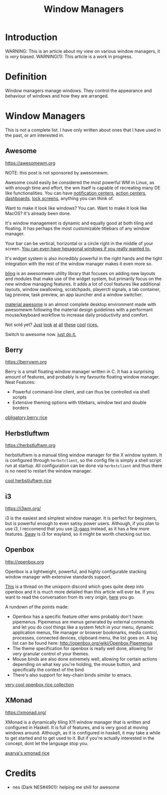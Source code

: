 #+TITLE:Window Managers
#+HTML_HEAD: <link rel="stylesheet" type="text/css" href="../css/org.css" />
#+HTML_LINK_UP: index.html
#+HTML_LINK_HOME: ../index.html

* Introduction

WARNING: This is an article about my view on various window managers, it is /very/ biased.
WARNING(1): This article is a work in progress.

* Definition

Window managers manage windows. They control the appearance and behaviour of windows and how they are arranged.

* Window Managers
This is not a complete list. I have only written about ones that I have used in the past, or am interested in.


** Awesome
[[https://awesomewm.org]]

NOTE: this post is not sponsored by awesomewm.

Awesome could easily be considered the most powerful WM in Linux, as with enough time and effort, the wm itself is capable of recreating many DE like functionalities.
You can have [[https://cdn.discordapp.com/attachments/635625925748457482/930841155103490058/unknown.png][notification centers]], [[https://www.reddit.com/r/unixporn/comments/rs0wm4/awesome_forest/][action centers]],  [[https://www.reddit.com/r/unixporn/comments/hpakeu/awesome_afternoon_in_a_perfect_world/][dashboards]], [[https://github.com/ner0z/dotfiles#shots][lock screens]], anything you can think of.

Want to make it look like windows? You can.
Want to make it look like MacOS? It's already been done.

It's window management is dynamic and equally good at both tiling and floating.
It has perhaps the most customizable titlebars of any window manager.

Your bar can be vertical, horizontal or a circle right in the middle of your screen.
[[https://media.discordapp.net/attachments/702548961780826212/808755985530224640/unknown.png?width=671&height=585][You can even have hexagonal windows if you really wanted to.]]

It's widget system is also incredibly powerful in the right hands and the tight integration with the rest of the window manager makes it even more so.

[[https://blingcorp.github.io/bling/][bling]] is an awesomewm utility library that focuses on adding new layouts and modules that make use of the widget system, but primarily focus on the new window managing features.
It adds a lot of cool features like additional layouts, window swallowing, scratchpads, playerctl signals, a tab container, tag preview, task preview, an app launcher and a window switcher.

[[https://github.com/material-shell/material-awesome][material awesome]] is an almost complete desktop environment made with awesomewm following the material design guidelines with a performant mouse/keyboard workflow to increase daily productivity and comfort.

Not sold yet?
[[https://www.reddit.com/r/unixporn/comments/hpakeu/awesome_afternoon_in_a_perfect_world/][Just]] [[https://www.reddit.com/r/unixporn/comments/pe2h3l/oc_introducing_bling_utilities_for_awesomewm_more/][look]] [[https://www.reddit.com/r/unixporn/comments/qdeav6/awesomewm_fruity_awesome/][at]] [[https://www.reddit.com/r/unixporn/comments/anp51q/awesome_material_awesome_workflow/][all]] [[https://www.reddit.com/r/unixporn/comments/n1qibj/awesome_having_fun_with_awesome/][these]] [[https://www.reddit.com/r/unixporn/comments/n8c6ym/awesome_quiet/][cool]] [[https://www.reddit.com/r/unixporn/comments/rs0wm4/awesome_forest/][rices.]]

Switch to awesome now. [[https://www.youtube.com/watch?v=ZXsQAXx_ao0][just do it.]]

** Berry

[[https://berrywm.org]]

Berry is a small floating window manager written in C. It has a surprising amount of features, and probably is my favourite floating window manager.
Neat Features:
- Powerful command-line client, and can thus be controlled via shell scripts
- Extensive theming options with titlebars, window text and double borders

[[https://www.reddit.com/r/unixporn/comments/fg9l3b/berry_classes_canceled_time_to_rice/][obligatory berry rice]]

** Herbstluftwm
[[https://herbstluftwm.org]]

herbstluftwm is a manual tiling window manager for the X window system. It is configured through =herbstclient=, so the config file is simply a shell script run at startup.
All configuration can be done via =herbstclient= and thus there is no need to restart the window manager.

[[https://github.com/rayes0/dotfiles#herbstluftwm][cool herbstluftwm rice]]

** i3
https://i3wm.org/

i3 is the easiest and simplest window manager. It is perfect for beginners, but is powerful enough to even satisy power users. Although, if you plan to use i3, I reccomend that you use [[https://github.com/Airblader/i3][i3-gaps]] instead, as it has a few more features. [[https://swaywm.org/][Sway]] is i3 for wayland, so it might be worth checking out too.

** Openbox
http://openbox.org

Openbox is a lightweight, powerful, and highly configurable stacking window manager with extensive standards support.

[[https://discord.com/channels/635612648934735892/904032811730763796/904033099581624390][This]] is a thread on the unixporn discord which goes quite deep into openbox and it is much more detailed than this article will ever be.
If you want to read the conversation from its very origin, [[https://discord.com/channels/635612648934735892/635625925748457482/904019724592103455][here]] you go.

A rundown of the points made:
- Openbox has a specific feature other wms probably don't have: pipemenus. Pipemenus are menus generated by external commands and let you do cool things like a system fetch in your menu, dynamic application menus, file manager or browser bookmarks, media control, processes, connected devices, clipboard menu, the list goes on. A big list can be found here: http://openbox.org/wiki/Openbox:Pipemenus
- The theme specification for openbox is really well done, allowing for very granular control of your themes. 
- Mouse binds are also done extremely well, allowing for certain actions depending on what key you're holding, the mouse button, and specifically the context of the bind
- There's also support for key-chain binds similar to emacs. 
  
[[https://github.com/Stardust-kyun/dotfiles][very cool openbox rice collection]]

** XMonad
https://xmonad.org/

XMonad is a dynamically tiling X11 window manager that is written and configured in Haskell. It is full of features, and is very good at moving windows around. Although, as it is configured in haskell, it may take a while to get started and to get used to it. But if you're actually interested in the concept, dont let the language stop you.

[[https://github.com/Axarva/dotfiles-2.0][axarva's xmonad rice]]

* Credits
- nes (Dark NES#4901): helping me shill for awesome
